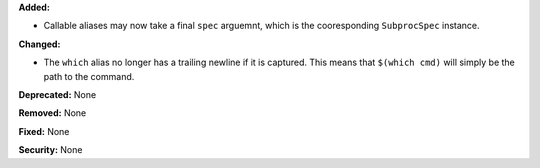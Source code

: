 **Added:**

* Callable aliases may now take a final ``spec`` arguemnt, which is the
  cooresponding ``SubprocSpec`` instance.

**Changed:**

* The ``which`` alias no longer has a trailing newline if it is captured.
  This means that ``$(which cmd)`` will simply be the path to the command.

**Deprecated:** None

**Removed:** None

**Fixed:** None

**Security:** None

